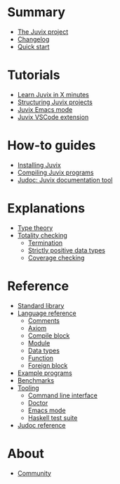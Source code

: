 * Summary

- [[./README.md][The Juvix project]]
- [[./changelog.md][Changelog]]
- [[./quick-start.md][Quick start]]

* Tutorials
- [[./tutorials/learn.md][Learn Juvix in X minutes]]
- [[./tutorials/structure.md][Structuring Juvix projects]]
- [[./tutorials/emacs.md][Juvix Emacs mode]]
- [[./tutorials/vscode.md][Juvix VSCode extension]]

* How-to guides
- [[./howto/installing.md][Installing Juvix]]
- [[./howto/compilation.md][Compiling Juvix programs]]
- [[./howto/judoc.md][Judoc: Juvix documentation tool]]

* Explanations
- [[./explanations/typetheory.md][Type theory]]
- [[./explanations/totality/README.md][Totality checking]]
  - [[./explanations/totality/termination.md][Termination]]
  - [[./explanations/totality/positive.md][Strictly positive data types]]
  - [[./explanations/totality/coverage.md][Coverage checking]]

* Reference
- [[./reference/stdlib.md][Standard library]]
- [[./reference/language/README.md][Language reference]]
  - [[./reference/language/comments.md][Comments]]
  - [[./reference/language/axiom.md][Axiom]]
  - [[./reference/language/compileblocks.md][Compile block]]
  - [[./reference/language/modules.md][Module]]
  - [[./reference/language/datatypes.md][Data types]]
  - [[./reference/languages/functions.md][Function]]
  - [[./reference/language/foreign.md][Foreign block]]
- [[./reference/examples.md][Example programs]]
- [[./reference/benchmarks.md][Benchmarks]]
- [[./reference/tooling/README.md][Tooling]]
  - [[./reference/tooling/CLI.md][Command line interface]]
  - [[./reference/tooling/doctor.md][Doctor]]
  - [[./reference/tooling/emacs.md][Emacs mode]]
  - [[./reference/tooling/testing.md][Haskell test suite]]
- [[./reference/judoc.md][Judoc reference]]

* About
- [[./about/community.md][Community]]
